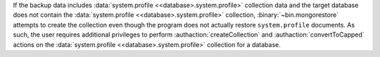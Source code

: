 If the backup data includes :data:`system.profile
<<database>.system.profile>` collection data and the target database
does not contain the :data:`system.profile <<database>.system.profile>`
collection, :binary:`~bin.mongorestore` attempts to create the collection
even though the program does not actually restore ``system.profile``
documents. As such, the user requires additional privileges to perform
:authaction:`createCollection` and :authaction:`convertToCapped`
actions on the :data:`system.profile <<database>.system.profile>`
collection for a database.
